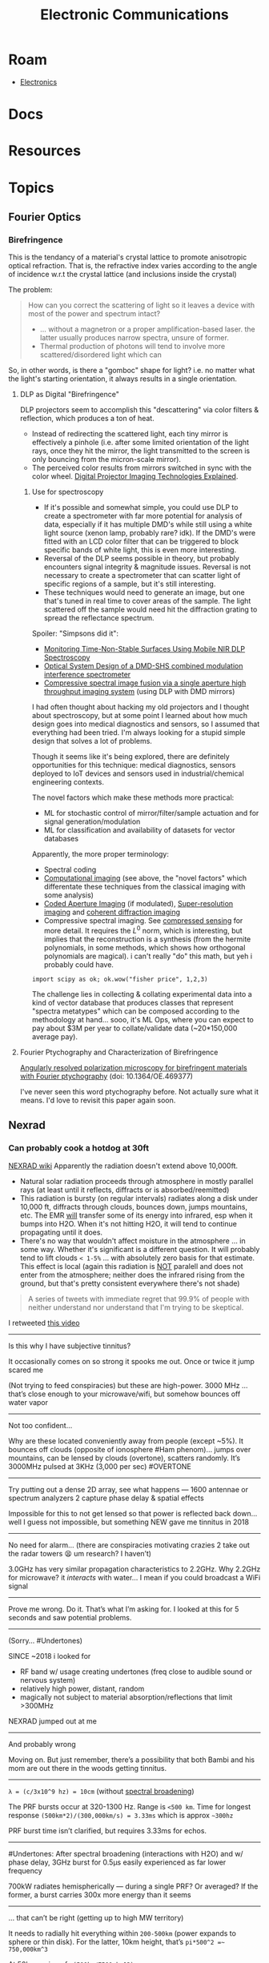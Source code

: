 :PROPERTIES:
:ID:       4630e006-124c-4b66-abcd-b35e9b29ae0a
:END:
#+title: Electronic Communications
#+description: (and electromagnetic radation generally)

* Roam
+ [[id:4630e006-124c-4b66-97ad-b35e9b29ae0a][Electronics]]

* Docs

* Resources

* Topics

** Fourier Optics

*** Birefringence

This is the tendancy of a material's crystal lattice to promote anisotropic
optical refraction. That is, the refractive index varies according to the angle
of incidence w.r.t the crystal lattice (and inclusions inside the crystal)

The problem:

#+begin_quote
How can you correct the scattering of light so it leaves a device with most of
the power and spectrum intact?

+ ... without a magnetron or a proper amplification-based laser. the latter
  usually produces narrow spectra, unsure of former.
+ Thermal production of photons will tend to involve more scattered/disordered
  light which can
#+end_quote

So, in other words, is there a "gomboc" shape for light? i.e. no matter what the
light's starting orientation, it always results in a single orientation.

**** DLP as Digital "Birefringence"

DLP projectors seem to accomplish this "descattering" via color filters &
reflection, which produces a ton of heat.

+ Instead of redirecting the scattered light, each tiny mirror is effectively a
  pinhole (i.e. after some limited orientation of the light rays, once they hit
  the mirror, the light transmitted to the screen is only bouncing from the
  micron-scale mirror).
+ The perceived color results from mirrors switched in sync with the color
  wheel. [[https://www.projectorcentral.com/Digital-Projector-Imaging-Technologies-Explained.htm][Digital Projector Imaging Technologies Explained]].

***** Use for spectroscopy

+ If it's possible and somewhat simple, you could use DLP to create a
  spectrometer with far more potential for analysis of data, especially if it
  has multiple DMD's while still using a white light source (xenon lamp,
  probably rare? idk). If the DMD's were fitted with an LCD color filter that
  can be triggered to block specific bands of white light, this is even more
  interesting.
+ Reversal of the DLP seems possible in theory, but probably encounters signal
  integrity & magnitude issues. Reversal is not necessary to create a
  spectrometer that can scatter light of specific regions of a sample, but it's
  still interesting.
+ These techniques would need to generate an image, but one that's tuned in real
  time to cover areas of the sample. The light scattered off the sample would
  need hit the diffraction grating to spread the reflectance spectrum.

Spoiler: "Simpsons did it":

+ [[https://www.mdpi.com/2079-9292/11/13/1945][Monitoring Time-Non-Stable Surfaces Using Mobile NIR DLP Spectroscopy]]
+ [[https://opg.optica.org/ao/abstract.cfm?uri=ao-62-8-2154][Optical System Design of a DMD-SHS combined modulation interference
  spectrometer]]
+ [[https://www.nature.com/articles/s41598-021-89788-y][Compressive spectral image fusion via a single aperture high throughput
  imaging system]] (using DLP with DMD mirrors)

I had often thought about hacking my old projectors and I thought about
spectroscopy, but at some point I learned about how much design goes into
medical diagnostics and sensors, so I assumed that everything had been tried.
I'm always looking for a stupid simple design that solves a lot of problems.

Though it seems like it's being explored, there are definitely opportunities for
this technique: medical diagnostics, sensors deployed to IoT devices and sensors
used in industrial/chemical engineering contexts.

The novel factors which make these methods more practical:

+ ML for stochastic control of mirror/filter/sample actuation and for signal
  generation/modulation
+ ML for classification and availability of datasets for vector databases

Apparently, the more proper terminology:

+ Spectral coding
+ [[https://en.wikipedia.org/wiki/Computational_imaging][Computational imaging]] (see above, the "novel factors" which differentate these
  techniques from the classical imaging with some analysis)
+ [[https://en.wikipedia.org/wiki/Coded_aperture][Coded Aperture Imaging]] (if modulated), [[https://en.wikipedia.org/wiki/Super-resolution_imaging][Super-resolution imaging]] and [[https://en.wikipedia.org/wiki/Coherent_diffraction_imaging][coherent
  diffraction imaging]]
+ Compressive spectral imaging. See [[https://en.wikipedia.org/wiki/Compressed_sensing][compressed sensing]] for more detail. It
  requires the $L^0$ norm, which is interesting, but implies that the
  reconstruction is a synthesis (from the hermite polynomials, in some methods,
  which shows how orthogonal polynomials are magical). i can't really "do" this
  math, but yeh i probably could have.

=import scipy as ok; ok.wow("fisher price", 1,2,3)=

The challenge lies in collecting & collating experimental data into a kind of
vector database that produces classes that represent "spectra metatypes" which
can be composed according to the methodology at hand... sooo, it's ML Ops, where
you can expect to pay about $3M per year to collate/validate data (~20*150,000
average pay).

**** Fourier Ptychography and Characterization of Birefringence

[[https://doi.org/10.1364/OE.469377][Angularly resolved polarization microscopy for birefringent materials with
Fourier ptychography]] (doi: 10.1364/OE.469377)

I've never seen this word ptychography before. Not actually sure what it means.
I'd love to revisit this paper again soon.
** Nexrad

*** Can probably cook a hotdog at 30ft

[[https://en.wikipedia.org/wiki/NEXRAD][NEXRAD wiki]] Apparently the radiation doesn't extend above 10,000ft.

+ Natural solar radiation proceeds through atmosphere in mostly parallel rays
  (at least until it reflects, diffracts or is absorbed/reemitted)
+ This radiation is bursty (on regular intervals) radiates along a disk under
  10,000 ft, diffracts through clouds, bounces down, jumps mountains, etc. The
  EMR _will_ transfer some of its energy into infrared, esp when it bumps into
  H2O. When it's not hitting H2O, it will tend to continue propagating until it
  does.
+ There's no way that wouldn't affect moisture in the atmosphere ... in some
  way. Whether it's significant is a different question. It will probably tend
  to lift clouds =< 1-5%= ... with absolutely zero basis for that estimate. This
  effect is local (again this radiation is _NOT_ paralell and does not enter from
  the atmosphere; neither does the infrared rising from the ground, but that's
  pretty consistent everywhere there's not shade)

#+begin_quote
A series of tweets with immediate regret that 99.9% of people with neither
understand nor understand that I'm trying to be skeptical.
#+end_quote

I retweeted [[https://x.com/aionfork/status/1937150146220790247][this video]]

-----
Is this why I have subjective tinnitus?

It occasionally comes on so strong it spooks me out. Once or twice it jump
scared me

(Not trying to feed conspiracies) but these are high-power. 3000 MHz … that’s
close enough to your microwave/wifi, but somehow bounces off water vapor
-----
Not too confident…

Why are these located conveniently away from people (except ~5%). It bounces off
clouds (opposite of ionosphere #Ham phenom)… jumps over mountains, can be lensed
by clouds (overtone), scatters randomly. It’s 3000MHz pulsed at 3KHz (3,000 per
sec) #OVERTONE
-----
Try putting out a dense 2D array, see what happens — 1600 antennae or spectrum
analyzers 2 capture phase delay & spatial effects

Impossible for this to not get lensed so that power is reflected back down… well
I guess not impossible, but something NEW gave me tinnitus in 2018
-----
No need for alarm… (there are conspiracies motivating crazies 2 take out the
radar towers 😫 um research? I haven’t)

3.0GHz has very similar propagation characteristics to 2.2GHz. Why 2.2GHz for
microwave? it /interacts/ with water… I mean if you could broadcast a WiFi signal
-----
Prove me wrong. Do it. That’s what I’m asking for. I looked at this for 5
seconds and saw potential problems.
-----
(Sorry… #Undertones)

SINCE ~2018 i looked for

- RF band w/ usage creating undertones (freq close to audible sound or nervous
  system)
- relatively high power, distant, random
- magically not subject to material absorption/reflections that limit >300MHz

NEXRAD jumped out at me
-----
And probably wrong

Moving on. But just remember, there’s a possibility that both Bambi and his mom
are out there in the woods getting tinnitus.
-----
=λ = (c/3x10^9 hz) = 10cm= (without [[https://en.m.wikipedia.org/wiki/Spectral_line_shape#Line_shape_functions][spectral broadening]])

The PRF bursts occur at 320-1300 Hz. Range is =<500 km=. Time for longest response
=(500km*2)/(300,000km/s) = 3.33ms= which is approx =~300hz=

PRF burst time isn’t clarified, but requires 3.33ms for echos.
-----
#Undertones: After spectral broadening (interactions with H2O) and w/ phase
delay, 3GHz burst for 0.5μs easily experienced as far lower frequency

700kW radiates hemispherically — during a single PRF? Or averaged? If the
former, a burst carries 300x more energy than it seems
-----
… that can’t be right (getting up to high MW territory)

It needs to radially hit everything within =200-500km= (power expands to sphere or
thin disk). For the latter, 10km height, that’s =pi*500^2 =~ 750,000km^3=

At 50km, a ring of =<(500kw/7500 km^3)=

or 15μW per cubic meter
-----
Units are wrong. Twitter math.. amirite? You’re welcome

I should be counting power on surface of a sphere/ellipsoid

If EMF is lensed,actual power could still be significant. About 25-50
kW/steradians or 0.5W per 0.01 steradians, depending on beamforming

For WiFi: around mW/m^2
-----
The best part about idiopathic tinnitus is knowing it’s not worth going to the
doctor for.

That’s actually the best part of most idiopathic things I deal with. (Not my
doctors fault, but after spending so much time getting ADD treatment I do not
have time for anything else.)
-----
Wild idea here

if you could extract hidden layers/params/states from Google’s [[https://deepmind.google/science/weathernext/][weathernext]], how
much would you bet that 750kW of 24/7 microwaves at 3.0GHz from ~200 nexrad
towers actually affect precipitation to some measurable degree of significance?
-----
Influences on moisture/h2o in the atmosphere aren’t usually stationary. It
should “pop out” of the hidden bits… but it’s also in the constants describing
the structure of the algorithm. A little leaky, oh well.

😎☀️

⛅️🌦️🤕
-----
Most models with heterogenous data sources that span across a space like the
globe can’t be “sheafified” …

Look at Google Maps for example. It mixes data sources from many time points.
You can’t “differentiate” that bc discontinuity.

Same thing for heterogenous sensor fusion.

-----
Not saying the algorithm doesn’t work, just that the math doesn’t need to work
in order for the metrics to check out or 4 the product to be valuable

The data that the model sources is, however, not isolated from the system.
There’s no “TV Dinner Hz” in natural spectral radiance

[[file:img/spectral-radiance.jpg]]
-----
If you’re into ML, you may say that 150 * 750kW at 3Ghz *PRF* is “NOT included in
the #Span”

** Pipe Dreams

*** Power-over-DirecTV

So I was looking at buying overpriced ESP32 boards with PoE, when I got to
thinking about how ridiculous it is to run all that cable. Then I thought about
all the background radiation my WiFi router puts out. How much of that could I
harness from spare 802.11n/ac antennae that drain into a battery. Is it enough
to trip a single diode? IDK

It'd be cool if you could charge ESP32 devices using EMF that's gradually
collected from ambient wifi signals. This sounds preposterous (it is), but you
never know (now I do).

+ [[https://blog.solidsignal.com/tutorials/can-you-measure-satellite-signal-with-a-multimeter/][Can you measure satellite signal with a multimeter?]]
+ [[https://electronics.stackexchange.com/a/382364][Expected peak-to-peak output voltage of satellite LNB]] (see the main answer)

Then I remembered this satellite dish I picked up. I was going to paint it or
something. I only planned on using the steel that came along with it ... and now
I have this dish. For context, [[https://www.youtube.com/watch?v=L8XOqrKBM5w][this guy on Hackaday built an SDR cyberdeck and used scrapped TV
dishes record signals from space satellites]]. So there is something to learn
here. There is also a video on the [[https://www.youtube.com/watch?v=bSJSktT07bo][Cyberdeck 2.0]]

Anyways, it'd be cool to try to charge a battery from one of these dishes. If
the ESP32 was connected to a battery, then you could keep it in passive mode
kinda most of the time. If you could trick your 802.11ac Wireless A into
beamforming real hard at your ESP32, then maybe you can. Who knows.

#+begin_quote
Also...

The dish had a bees' nest in it, which is probably a bit of a sad story,
considering that it doesn't look like the dish came out of the roof the way one
may prefer it to. It's a bit banged up. I'm actually imagining that these dishes
may be known for containing bees nests, which is a pretty awful problem to have
... especially if you're getting to business with your drill that vibrates the
whole thing, along with the roof it's bolted to. I really wonder whether bees
love these things because it doesn't seem like they're too easy to raid out once
they're halfway into the post.

Really, idk what happened. I just hope there wasn't a shitton of cyclomethrin
insecticide on it ... but that's because I'm paranoid, which is also why I was
wearing gloves.
#+end_quote
